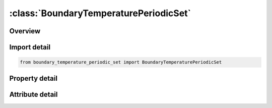 





:class:`BoundaryTemperaturePeriodicSet`
=======================================


.. py:class:: boundary_temperature_periodic_set.BoundaryTemperaturePeriodicSet(**kwargs)

   Bases: :py:obj:`ansys.dyna.core.lib.keyword_base.KeywordBase`


   
   DYNA BOUNDARY_TEMPERATURE_PERIODIC_SET keyword
















   ..
       !! processed by numpydoc !!


.. py:currentmodule:: BoundaryTemperaturePeriodicSet

Overview
--------

.. tab-set::




   .. tab-item:: Properties

      .. list-table::
          :header-rows: 0
          :widths: auto

          * - :py:attr:`~ssid1`
            - Get or set the First Segment set on which the periodic temperature boundary condition will be applied.
          * - :py:attr:`~ptype`
            - Get or set the Type of periodic boundary condition:
          * - :py:attr:`~ssid2`
            - Get or set the Second Segment set on which the periodic temperature boundary condition will be applied.
          * - :py:attr:`~tdlcid`
            - Get or set the Optional load curve specifying the temperature drop, T_drop, between the two surfaces in the periodic boundary condition as a function of time. Note that T_drop =T_1-T_2 where T_1 is the temperature of the surface specified with SSID1 and T_2 is the temperature of the surface specified with SSID2.
          * - :py:attr:`~axe`
            - Get or set the Axis for Ptype=1 or 2 EQ.1:      X-axis
          * - :py:attr:`~nid`
            - Get or set the Node ID giving the origin point coordinates
          * - :py:attr:`~angle`
            - Get or set the Rotation angle if PTYPE=1. Scaling factor on contact distance search if PTYPE=3 (default applies a


   .. tab-item:: Attributes

      .. list-table::
          :header-rows: 0
          :widths: auto

          * - :py:attr:`~keyword`
            - 
          * - :py:attr:`~subkeyword`
            - 






Import detail
-------------

.. code-block:: python

    from boundary_temperature_periodic_set import BoundaryTemperaturePeriodicSet

Property detail
---------------

.. py:property:: ssid1
   :type: Optional[int]


   
   Get or set the First Segment set on which the periodic temperature boundary condition will be applied.
















   ..
       !! processed by numpydoc !!

.. py:property:: ptype
   :type: Optional[int]


   
   Get or set the Type of periodic boundary condition:
   EQ.1:   Rotation boundary condition defined by an axis, an origin pointand a rotation angle.
   EQ.2 : Reflective boundary condition defined by an axis and origin point.
   EQ.3 : Sliding boundary condition.
















   ..
       !! processed by numpydoc !!

.. py:property:: ssid2
   :type: Optional[int]


   
   Get or set the Second Segment set on which the periodic temperature boundary condition will be applied.
















   ..
       !! processed by numpydoc !!

.. py:property:: tdlcid
   :type: Optional[int]


   
   Get or set the Optional load curve specifying the temperature drop, T_drop, between the two surfaces in the periodic boundary condition as a function of time. Note that T_drop =T_1-T_2 where T_1 is the temperature of the surface specified with SSID1 and T_2 is the temperature of the surface specified with SSID2.
   EQ.0:   No temperature drop between that surfacs, that is, T_drop = 0.0
















   ..
       !! processed by numpydoc !!

.. py:property:: axe
   :type: Optional[int]


   
   Get or set the Axis for Ptype=1 or 2 EQ.1:      X-axis
   EQ.2:   Y - axis
   EQ.3 : Z - axis.
   Flag for meaning of ANGLE for PTYPE = 3. Setting AXE = 1 means that ANGLE is the contact distance. Otherwise, it is a scale factor on the contact distance search
















   ..
       !! processed by numpydoc !!

.. py:property:: nid
   :type: Optional[int]


   
   Get or set the Node ID giving the origin point coordinates
















   ..
       !! processed by numpydoc !!

.. py:property:: angle
   :type: Optional[float]


   
   Get or set the Rotation angle if PTYPE=1. Scaling factor on contact distance search if PTYPE=3 (default applies a
   scale factor of 0.3 on local element size). If AXE=1 and PTYPE=3, then ANGLE becomes the contact distance
















   ..
       !! processed by numpydoc !!



Attribute detail
----------------

.. py:attribute:: keyword
   :value: 'BOUNDARY'


.. py:attribute:: subkeyword
   :value: 'TEMPERATURE_PERIODIC_SET'






